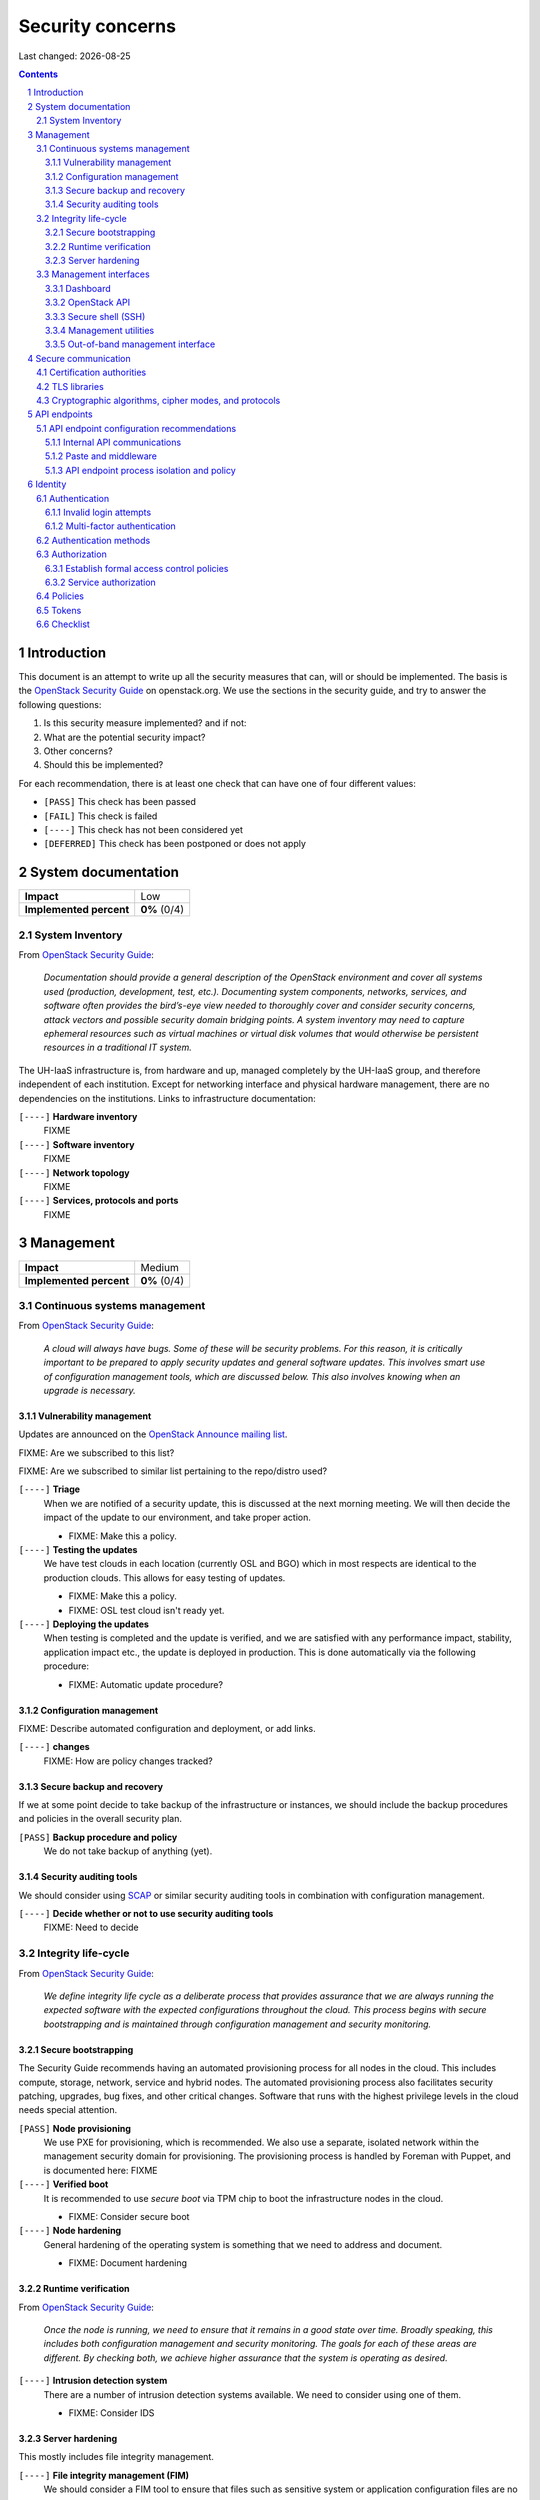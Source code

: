 .. |date| date::

======================
Security concerns
======================

Last changed: |date|

.. contents::
.. section-numbering::


Introduction
============

.. _OpenStack Security Guide: http://docs.openstack.org/security-guide/

This document is an attempt to write up all the security measures that
can, will or should be implemented. The basis is the `OpenStack
Security Guide`_ on openstack.org. We use the sections in the security
guide, and try to answer the following questions:

#. Is this security measure implemented? and if not:
#. What are the potential security impact?
#. Other concerns?
#. Should this be implemented?

For each recommendation, there is at least one check that can have one
of four different values:

* ``[PASS]`` This check has been passed
* ``[FAIL]`` This check is failed
* ``[----]`` This check has not been considered yet
* ``[DEFERRED]`` This check has been postponed or does not apply


System documentation
====================

+-------------------------+---------------------+
| **Impact**              | Low                 |
+-------------------------+---------------------+
| **Implemented percent** | **0%** (0/4)        |
+-------------------------+---------------------+

System Inventory
----------------

From `OpenStack Security Guide`_:

  *Documentation should provide a general description of the OpenStack
  environment and cover all systems used (production, development,
  test, etc.). Documenting system components, networks, services, and
  software often provides the bird’s-eye view needed to thoroughly
  cover and consider security concerns, attack vectors and possible
  security domain bridging points. A system inventory may need to
  capture ephemeral resources such as virtual machines or virtual disk
  volumes that would otherwise be persistent resources in a
  traditional IT system.*

The UH-IaaS infrastructure is, from hardware and up, managed
completely by the UH-IaaS group, and therefore independent of each
institution. Except for networking interface and physical hardware
management, there are no dependencies on the institutions. Links to
infrastructure documentation:

``[----]`` **Hardware inventory**
  FIXME

``[----]`` **Software inventory**
  FIXME

``[----]`` **Network topology**
  FIXME

``[----]`` **Services, protocols and ports**
  FIXME


Management
==========

+-------------------------+---------------------+
| **Impact**              | Medium              |
+-------------------------+---------------------+
| **Implemented percent** | **0%** (0/4)        |
+-------------------------+---------------------+

Continuous systems management
-----------------------------

From `OpenStack Security Guide`_:

  *A cloud will always have bugs. Some of these will be security
  problems. For this reason, it is critically important to be prepared
  to apply security updates and general software updates. This
  involves smart use of configuration management tools, which are
  discussed below. This also involves knowing when an upgrade is
  necessary.*

Vulnerability management
~~~~~~~~~~~~~~~~~~~~~~~~

.. _OpenStack Announce mailing list: http://lists.openstack.org/cgi-bin/mailman/listinfo/openstack-announce

Updates are announced on the `OpenStack Announce mailing list`_.

FIXME: Are we subscribed to this list?

FIXME: Are we subscribed to similar list pertaining to the repo/distro
used?

``[----]`` **Triage**
  When we are notified of a security update, this is discussed at the
  next morning meeting. We will then decide the impact of the update
  to our environment, and take proper action.

  * FIXME: Make this a policy.

``[----]`` **Testing the updates**
  We have test clouds in each location (currently OSL and BGO) which
  in most respects are identical to the production clouds. This allows
  for easy testing of updates.

  * FIXME: Make this a policy.
  * FIXME: OSL test cloud isn't ready yet.

``[----]`` **Deploying the updates**
  When testing is completed and the update is verified, and we are
  satisfied with any performance impact, stability, application impact
  etc., the update is deployed in production. This is done
  automatically via the following procedure:

  * FIXME: Automatic update procedure?

Configuration management
~~~~~~~~~~~~~~~~~~~~~~~~

FIXME: Describe automated configuration and deployment, or add links.

``[----]`` **changes**
  FIXME: How are policy changes tracked?

Secure backup and recovery
~~~~~~~~~~~~~~~~~~~~~~~~~~

If we at some point decide to take backup of the infrastructure or
instances, we should include the backup procedures and policies in the
overall security plan.

``[PASS]`` **Backup procedure and policy**
  We do not take backup of anything (yet).

Security auditing tools
~~~~~~~~~~~~~~~~~~~~~~~

.. _SCAP: https://fedorahosted.org/scap-security-guide/

We should consider using SCAP_ or similar security auditing tools in
combination with configuration management.

``[----]`` **Decide whether or not to use security auditing tools**
  FIXME: Need to decide


Integrity life-cycle
--------------------

From `OpenStack Security Guide`_:

  *We define integrity life cycle as a deliberate process that provides
  assurance that we are always running the expected software with the
  expected configurations throughout the cloud. This process begins
  with secure bootstrapping and is maintained through configuration
  management and security monitoring.*

Secure bootstrapping
~~~~~~~~~~~~~~~~~~~~

The Security Guide recommends having an automated provisioning process
for all nodes in the cloud. This includes compute, storage, network,
service and hybrid nodes. The automated provisioning process also
facilitates security patching, upgrades, bug fixes, and other critical
changes. Software that runs with the highest privilege levels in the
cloud needs special attention.

``[PASS]`` **Node provisioning**
  We use PXE for provisioning, which is recommended. We also use a
  separate, isolated network within the management security domain for
  provisioning. The provisioning process is handled by Foreman with
  Puppet, and is documented here: FIXME

``[----]`` **Verified boot**
  It is recommended to use *secure boot* via TPM chip to boot the
  infrastructure nodes in the cloud.

  * FIXME: Consider secure boot

``[----]`` **Node hardening**
  General hardening of the operating system is something that we need
  to address and document.

  * FIXME: Document hardening

Runtime verification
~~~~~~~~~~~~~~~~~~~~

From `OpenStack Security Guide`_:

  *Once the node is running, we need to ensure that it remains in a
  good state over time. Broadly speaking, this includes both
  configuration management and security monitoring. The goals for each
  of these areas are different. By checking both, we achieve higher
  assurance that the system is operating as desired.*

``[----]`` **Intrusion detection system**
  There are a number of intrusion detection systems available. We need
  to consider using one of them.

  * FIXME: Consider IDS

Server hardening
~~~~~~~~~~~~~~~~

This mostly includes file integrity management.

``[----]`` **File integrity management (FIM)**
  We should consider a FIM tool to ensure that files such as sensitive
  system or application configuration files are no corrupted or
  changed to allow unauthorized access or malicious behaviour.

  * FIXME: Consider FIM


Management interfaces
---------------------

From `OpenStack Security Guide`_:

  *It is necessary for administrators to perform command and control
  over the cloud for various operational functions. It is important
  these command and control facilities are understood and secured.*

  *OpenStack provides several management interfaces for operators and tenants:*

  * *OpenStack dashboard (horizon)*
  * *OpenStack API*
  * *Secure shell (SSH)*
  * *OpenStack management utilities such as nova-manage and glance-manage*
  * *Out-of-band management interfaces, such as IPMI*

Dashboard
~~~~~~~~~

``[----]`` **Capabilities**
  We should consider which capabilities the dashboard should offer to
  customers and administrators.

  * FIXME: Consider capabilities and document decisions

``[----]`` **Security considerations**
  There are a few things that need to be considered (from `OpenStack
  Security Guide`_):

  * The dashboard requires cookies and JavaScript to be enabled in the
    web browser.
    - FIXME: Users should be warned according to EU law.
  * The web server that hosts the dashboard should be configured for
    TLS to ensure data is encrypted.
    - FIXME: Ensure TLS 1.2
  * Both the horizon web service and the OpenStack API it uses to
    communicate with the back end are susceptible to web attack
    vectors such as denial of service and must be monitored.
    - FIXME: Monitoring
  * It is now possible (though there are numerous deployment/security
    implications) to upload an image file directly from a user’s hard
    disk to OpenStack Image service through the dashboard. For
    multi-gigabyte images it is still strongly recommended that the
    upload be done using the glance CLI.
    - FIXME: Add limit to GUI uploading?
  * Create and manage security groups through dashboard. The security
    groups allows L3-L4 packet filtering for security policies to
    protect virtual machines.
    - FIXME: Maintain a set of default security groups

OpenStack API
~~~~~~~~~~~~~

``[----]`` **Capabilities**
  We should consider which capabilities the OpenStack API should offer to
  customers and administrators.

  * FIXME: Consider capabilities and document decisions

``[----]`` **Security considerations**
  There are a few things that need to be considered (from `OpenStack
  Security Guide`_):

  * The API service should be configured for TLS to ensure data is
    encrypted.
    - FIXME: Ensure TLS 1.2
  * As a web service, OpenStack API is susceptible to familiar web
    site attack vectors such as denial of service attacks.
    - FIXME: Monitoring

Secure shell (SSH)
~~~~~~~~~~~~~~~~~~

``[----]`` **Host key fingerprints**
  Host key fingerprints should be stored in a secure and queryable
  location. One particularly convenient solution is DNS using SSHFP
  resource records as defined in RFC-4255. For this to be secure, it
  is necessary that DNSSEC be deployed.

  * FIXME: Consider DNSSEC or other solutions

Management utilities
~~~~~~~~~~~~~~~~~~~~

``[----]`` **Security considerations**
  There are a few things that need to be considered (from `OpenStack
  Security Guide`_):

  * The dedicated management utilities (\*-manage) in some cases use
    the direct database connection.
    - FIXME: Don't use dedicated management utilities unless strictly
      necessary
  * Ensure that the .rc file which has your credential information is
    secured.
    - FIXME: Document how this is accomplished

Out-of-band management interface
~~~~~~~~~~~~~~~~~~~~~~~~~~~~~~~~

``[----]`` **Security considerations**
  There are a few things that need to be considered (from `OpenStack
  Security Guide`_):

  * Use strong passwords and safeguard them, or use client-side TLS
    authentication.
    - FIXME: Ensure and document this
  * ``[PASS]`` Ensure that the network interfaces are on their own
    private(management or a separate) network. Segregate management
    domains with firewalls or other network gear.
  * If you use a web interface to interact with the BMC/IPMI, always
    use the TLS interface, such as HTTPS or port 443. This TLS
    interface should NOT use self-signed certificates, as is often
    default, but should have trusted certificates using the correctly
    defined fully qualified domain names (FQDNs).
    - FIXME: Use trusted CA
  * Monitor the traffic on the management network. The anomalies might
    be easier to track than on the busier compute nodes.
    - FIXME: Monitoring


Secure communication
====================

+-------------------------+---------------------+
| **Impact**              | High                |
+-------------------------+---------------------+
| **Implemented percent** | **0%** (0/?)        |
+-------------------------+---------------------+

From `OpenStack Security Guide`_:

  *There are a number of situations where there is a security
  requirement to assure the confidentiality or integrity of network
  traffic in an OpenStack deployment. This is generally achieved using
  cryptographic measures, such as the Transport Layer Security (TLS)
  protocol.*

Bottom line is that **all** endpoints, whether they are internal or
external, should be secured with encryption. TLS is strongly
preferred, due to recent published security vulnerabilities in SSL.

There are a number of services that need to be addressed:

* Compute API endpoints
* Identity API endpoints
* Networking API endpoints
* Storage API endpoints
* Messaging server
* Database server
* Dashboard


Certification authorities
-------------------------

The security guide recommends that we use separate PKI deployments for
internal systems and public facing services. In the future, we may
want to use separate PKI deployments for different security domains.

``[----]`` **Customer facing interfaces using trusted CA**
  All customer facing interfaces should be provisioned using
  Certificate Authorities that are installed in the operating system
  certificate bundles by default. It should just work without the
  customer having to accept an untrusted CA, or having to install some
  third-party software. We need certificates signed by a widely
  recognized public CA.

  * FIXME: Identify and list all customer facing interfaces
  * FIXME: Ensure publicly recognized CA on these interfaces

``[----]`` **Internal endpoints use non-public CA**
  As described above, it is recommended to use a private CA for
  internal endpoints.

  * FIXME: Identify and list all internal endpoints
  * FIXME: Ensure non-public CA on these endpoints


TLS libraries
-------------

From `OpenStack Security Guide`_:

  *The TLS and HTTP services within OpenStack are typically implemented
  using OpenSSL which has a module that has been validated for FIPS
  140-2.*

We need to make sure that we're using an updated version of OpenSSL.

``[----]`` **Ensure updated OpenSSL**
  UH-IaaS is based on CentOS, and uses the OpenSSL library from that
  distro. We need to make sure that OpenSSL is up-to-date.

  * FIXME: How often are critical components like openssl updated, and
    how is the procedure?


Cryptographic algorithms, cipher modes, and protocols
-----------------------------------------------------

The security guide recommends using **TLS 1.2**, as previous versions
are known to be vulnerable. Furthermore, it is recommended to limit
the cipher suite to **ECDHE-ECDSA-AES256-GCM-SHA384**. It is
acceptable to
accept **HIGH:!aNULL:!eNULL:!DES:!3DES:!SSLv3:!TLSv1:!CAMELLIA** in
cases where we don't control both endpoints.

``[----]`` **Ensure TLS 1.2**
  Make sure that only TLS 1.2 is used. Previous versions of TLS, as
  well as SSL, should be disabled completely.

``[----]`` **Limit cipher suite on public endpoints**
  Limit the cipher suite on public facing endpoints to the
  general **HIGH:!aNULL:!eNULL:!DES:!3DES:!SSLv3:!TLSv1:!CAMELLIA**.

``[----]`` **Limit cipher suite on internal endpoints**
  Limit the cipher suite on public facing endpoints
  to **ECDHE-ECDSA-AES256-GCM-SHA384**.


API endpoints
=============

+-------------------------+---------------------+
| **Impact**              | High                |
+-------------------------+---------------------+
| **Implemented percent** | **0%** (0/?)        |
+-------------------------+---------------------+

From `OpenStack Security Guide`_:

  *The process of engaging an OpenStack cloud is started through the
  querying of an API endpoint. While there are different challenges
  for public and private endpoints, these are high value assets that
  can pose a significant risk if compromised.*


API endpoint configuration recommendations
------------------------------------------

Internal API communications
~~~~~~~~~~~~~~~~~~~~~~~~~~~

.. _API endpoint configuration recommendations: http://docs.openstack.org/security-guide/api-endpoints/api-endpoint-configuration-recommendations.html

From `OpenStack Security Guide`_:

  *OpenStack provides both public facing and private API endpoints. By
  default, OpenStack components use the publicly defined
  endpoints. The recommendation is to configure these components to
  use the API endpoint within the proper security domain.*

  *Services select their respective API endpoints based on the
  OpenStack service catalog. These services might not obey the listed
  public or internal API end point values. This can lead to internal
  management traffic being routed to external API endpoints.*

``[----]`` **Configure internal URLs in the Identity service catalog**
  The guide recommends that our Identity service catalog be aware of
  our internal URLs. This feature is not utilized by default, but may
  be leveraged through configuration. See `API endpoint configuration
  recommendations`_ for details.

  * FIXME: Ensure and document this

``[----]`` **Configure applications for internal URLs**
  It is recommended that each OpenStack service communicating to the
  API of another service must be explicitly configured to access the
  proper internal API endpoint. See `API endpoint configuration
  recommendations`_. 

  * FIXME: Ensure and document this

Paste and middleware
~~~~~~~~~~~~~~~~~~~~

From `OpenStack Security Guide`_:

  *Most API endpoints and other HTTP services in OpenStack use the
  Python Paste Deploy library. From a security perspective, this
  library enables manipulation of the request filter pipeline through
  the application’s configuration. Each element in this chain is
  referred to as middleware. Changing the order of filters in the
  pipeline or adding additional middleware might have unpredictable
  security impact.*

``[----]`` **Document middleware**
  We should careful when implementating non-standard software in the
  middleware, and this should be thoroughly documented.

  * FIXME: Are we using any non-standard middleware?

API endpoint process isolation and policy
~~~~~~~~~~~~~~~~~~~~~~~~~~~~~~~~~~~~~~~~~

From `OpenStack Security Guide`_:

  *You should isolate API endpoint processes, especially those that
  reside within the public security domain should be isolated as much
  as possible. Where deployments allow, API endpoints should be
  deployed on separate hosts for increased isolation.*

``[----]`` **Namespaces**
  Linux supports namespaces to assign processes into independent
  domains.

  * FIXME: Are we using namespaces to compartmentalize API endpoint
    processes?

``[----]`` **Network policy**
  We should pay special attention to API endpoints, as they typically
  bridge multiple security domains. Policies should be in place and
  documented, and we can use firewalls, SELinux etc. to enforce proper
  compartmentalization in the network layer.

  * FIXME: Implement and document this

``[----]`` **Mandatory access controls**
  API endpoint processes should be as isolated from each other as
  possible. This should be enforced through Mandatory Access Controls
  (e.g. SELinux), not just Discretionary Access Controls.

  * FIXME: API processes protected by SELinux


Identity
========

.. _OpenStack Security Guide\: Identity: http://docs.openstack.org/security-guide/identity.html

+-------------------------+---------------------+
| **Impact**              | High                |
+-------------------------+---------------------+
| **Implemented percent** | **0%** (0/?)        |
+-------------------------+---------------------+

From `OpenStack Security Guide\: Identity`_:

  *Identity service (keystone) provides identity, token, catalog, and
  policy services for use specifically by services in the OpenStack
  family. Identity service is organized as a group of internal
  services exposed on one or many endpoints. Many of these services
  are used in a combined fashion by the frontend, for example an
  authenticate call will validate user/project credentials with the
  identity service and, upon success, create and return a token with
  the token service.*


Authentication
--------------

.. _OpenStack Security Guide\: Identity - Authentication: http://docs.openstack.org/security-guide/identity/authentication.html

Ref: `OpenStack Security Guide\: Identity - Authentication`_

Invalid login attempts
~~~~~~~~~~~~~~~~~~~~~~

``[----]`` **Prevent or mitigate brute-force attacks**
  A pattern of repetitive failed login attempts is generally an
  indicator of brute-force attacks. This is important to us as ours is
  a public cloud. We need to figure out if our user authentication
  service has the possibility to block out an account after some
  configured number of failed login attempts. If not, describe
  policies around reviewing access control logs to identify and detect
  unauthorized attempts to access accounts.

  * FIXME: Implement or describe as outlined above

Multi-factor authentication
~~~~~~~~~~~~~~~~~~~~~~~~~~~

``[----]`` **Multi-factor authentication for privileged accounts**

  We should employ multi-factor authentication for network access to
  privileged user accounts. This will provide insulation from brute
  force, social engineering, and both spear and mass phishing attacks
  that may compromise administrator passwords.

  * FIXME: Implement multi-factor


Authentication methods
----------------------

.. _OpenStack Security Guide\: Identity - Authentication methods: http://docs.openstack.org/security-guide/identity/authentication-methods.html

Ref: `OpenStack Security Guide\: Identity - Authentication methods`_

``[----]`` **Document authentication policy requirements**
  We should document (or provide link to external documentation) the
  authentication policy requirements, such as password policy
  enforcement (password length, diversity, expiration etc.).

  * FIXME: Document this


Authorization
-------------

.. _OpenStack Security Guide\: Identity - Authorization: http://docs.openstack.org/security-guide/identity/authorization.html

Ref: `OpenStack Security Guide\: Identity - Authorization`_

  *The Identity service supports the notion of groups and roles. Users
  belong to groups while a group has a list of roles. OpenStack
  services reference the roles of the user attempting to access the
  service. The OpenStack policy enforcer middleware takes into
  consideration the policy rule associated with each resource then the
  user’s group/roles and association to determine if access is allowed
  to the requested resource.*

Establish formal access control policies
~~~~~~~~~~~~~~~~~~~~~~~~~~~~~~~~~~~~~~~~

``[----]`` **Describe formal access control policies**
  The policies should include the conditions and processes for
  creating, deleting, disabling, and enabling accounts, and for
  assigning privileges to the accounts.

  * FIXME: Describe this

``[----]`` **Describe periodic review**
  We should periodically review the policies to ensure that the
  configuration is in compliance with approved policies.

  * FIXME: Describe policy for reviewing the policies

Service authorization
~~~~~~~~~~~~~~~~~~~~~

``[----]`` **Don't use "tempAuth" file for service auth**
  The Compute and Object Storage can be configured to use the Identity
  service to store authentication information. The "tempAuth" file
  method displays the password in plain text and should not be used.

  * FIXME: Make sure that we're not using "tempAuth"

``[----]`` **Use client authentication for TLS**
  The Identity service supports client authentication for TLS which
  may be enabled. TLS client authentication provides an additional
  authentication factor, in addition to the user name and password,
  that provides greater reliability on user identification.

  * FIXME: Is this implemented?

``[----]`` **Protect sensitive files**
  The cloud administrator should protect sensitive configuration files
  from unauthorized modification. This can be achieved with mandatory
  access control frameworks such as SELinux, including
  ``/etc/keystone/keystone.conf`` and ``X.509`` certificates.

  * FIXME: SELinux


Policies
--------

.. _OpenStack Security Guide\: Identity - Policies: http://docs.openstack.org/security-guide/identity/policies.html

Ref: `OpenStack Security Guide\: Identity - Policies`_

``[----]`` **Describe policy configuration management**
  Each OpenStack service defines the access policies for its resources
  in an associated policy file. A resource, for example, could be API
  access, the ability to attach to a volume, or to fire up
  instances. The policy rules are specified in JSON format and the
  file is called policy.json. Ensure that any changes to the access
  control policies do not unintentionally weaken the security of any
  resource.

  * FIXME: Describe policy for changing policy.json


Tokens
------

.. _OpenStack Security Guide\: Identity - Tokens: http://docs.openstack.org/security-guide/identity/tokens.html

Ref: `OpenStack Security Guide\: Identity - Tokens`_

  *Once a user is authenticated a token is generated for authorization
  and access to an OpenStack environment. A token can have a variable
  life span; however the default value for expiry is one hour. The
  recommended expiry value should be set to a lower value that allows
  enough time for internal services to complete tasks.*

``[----]`` **Reduce token lifetime**
  We should consider reducing the token lifetime.

  * FIXME: Consider this


Checklist
---------

.. _OpenStack Security Guide\: Identity - Checklist: http://docs.openstack.org/security-guide/identity/checklist.html

Ref: `OpenStack Security Guide\: Identity - Checklist`_

See the above link for info about these checks.

``[----]`` **Check-Identity-02: Are strict permissions set for Identity configuration files?**
  Yes/No?

``[----]`` **Check-Identity-03: is TLS enabled for Identity?**
  Yes/No?

``[----]`` **Check-Identity-04: Does Identity use strong hashing algorithms for PKI tokens?**
  Yes/No?

``[----]`` **Check-Identity-05: Is max_request_body_size set to default (114688)?**
  Yes/No?

``[----]`` **Check-Identity-06: Disable admin token in /etc/keystone/keystone.conf**
  Yes/No?

